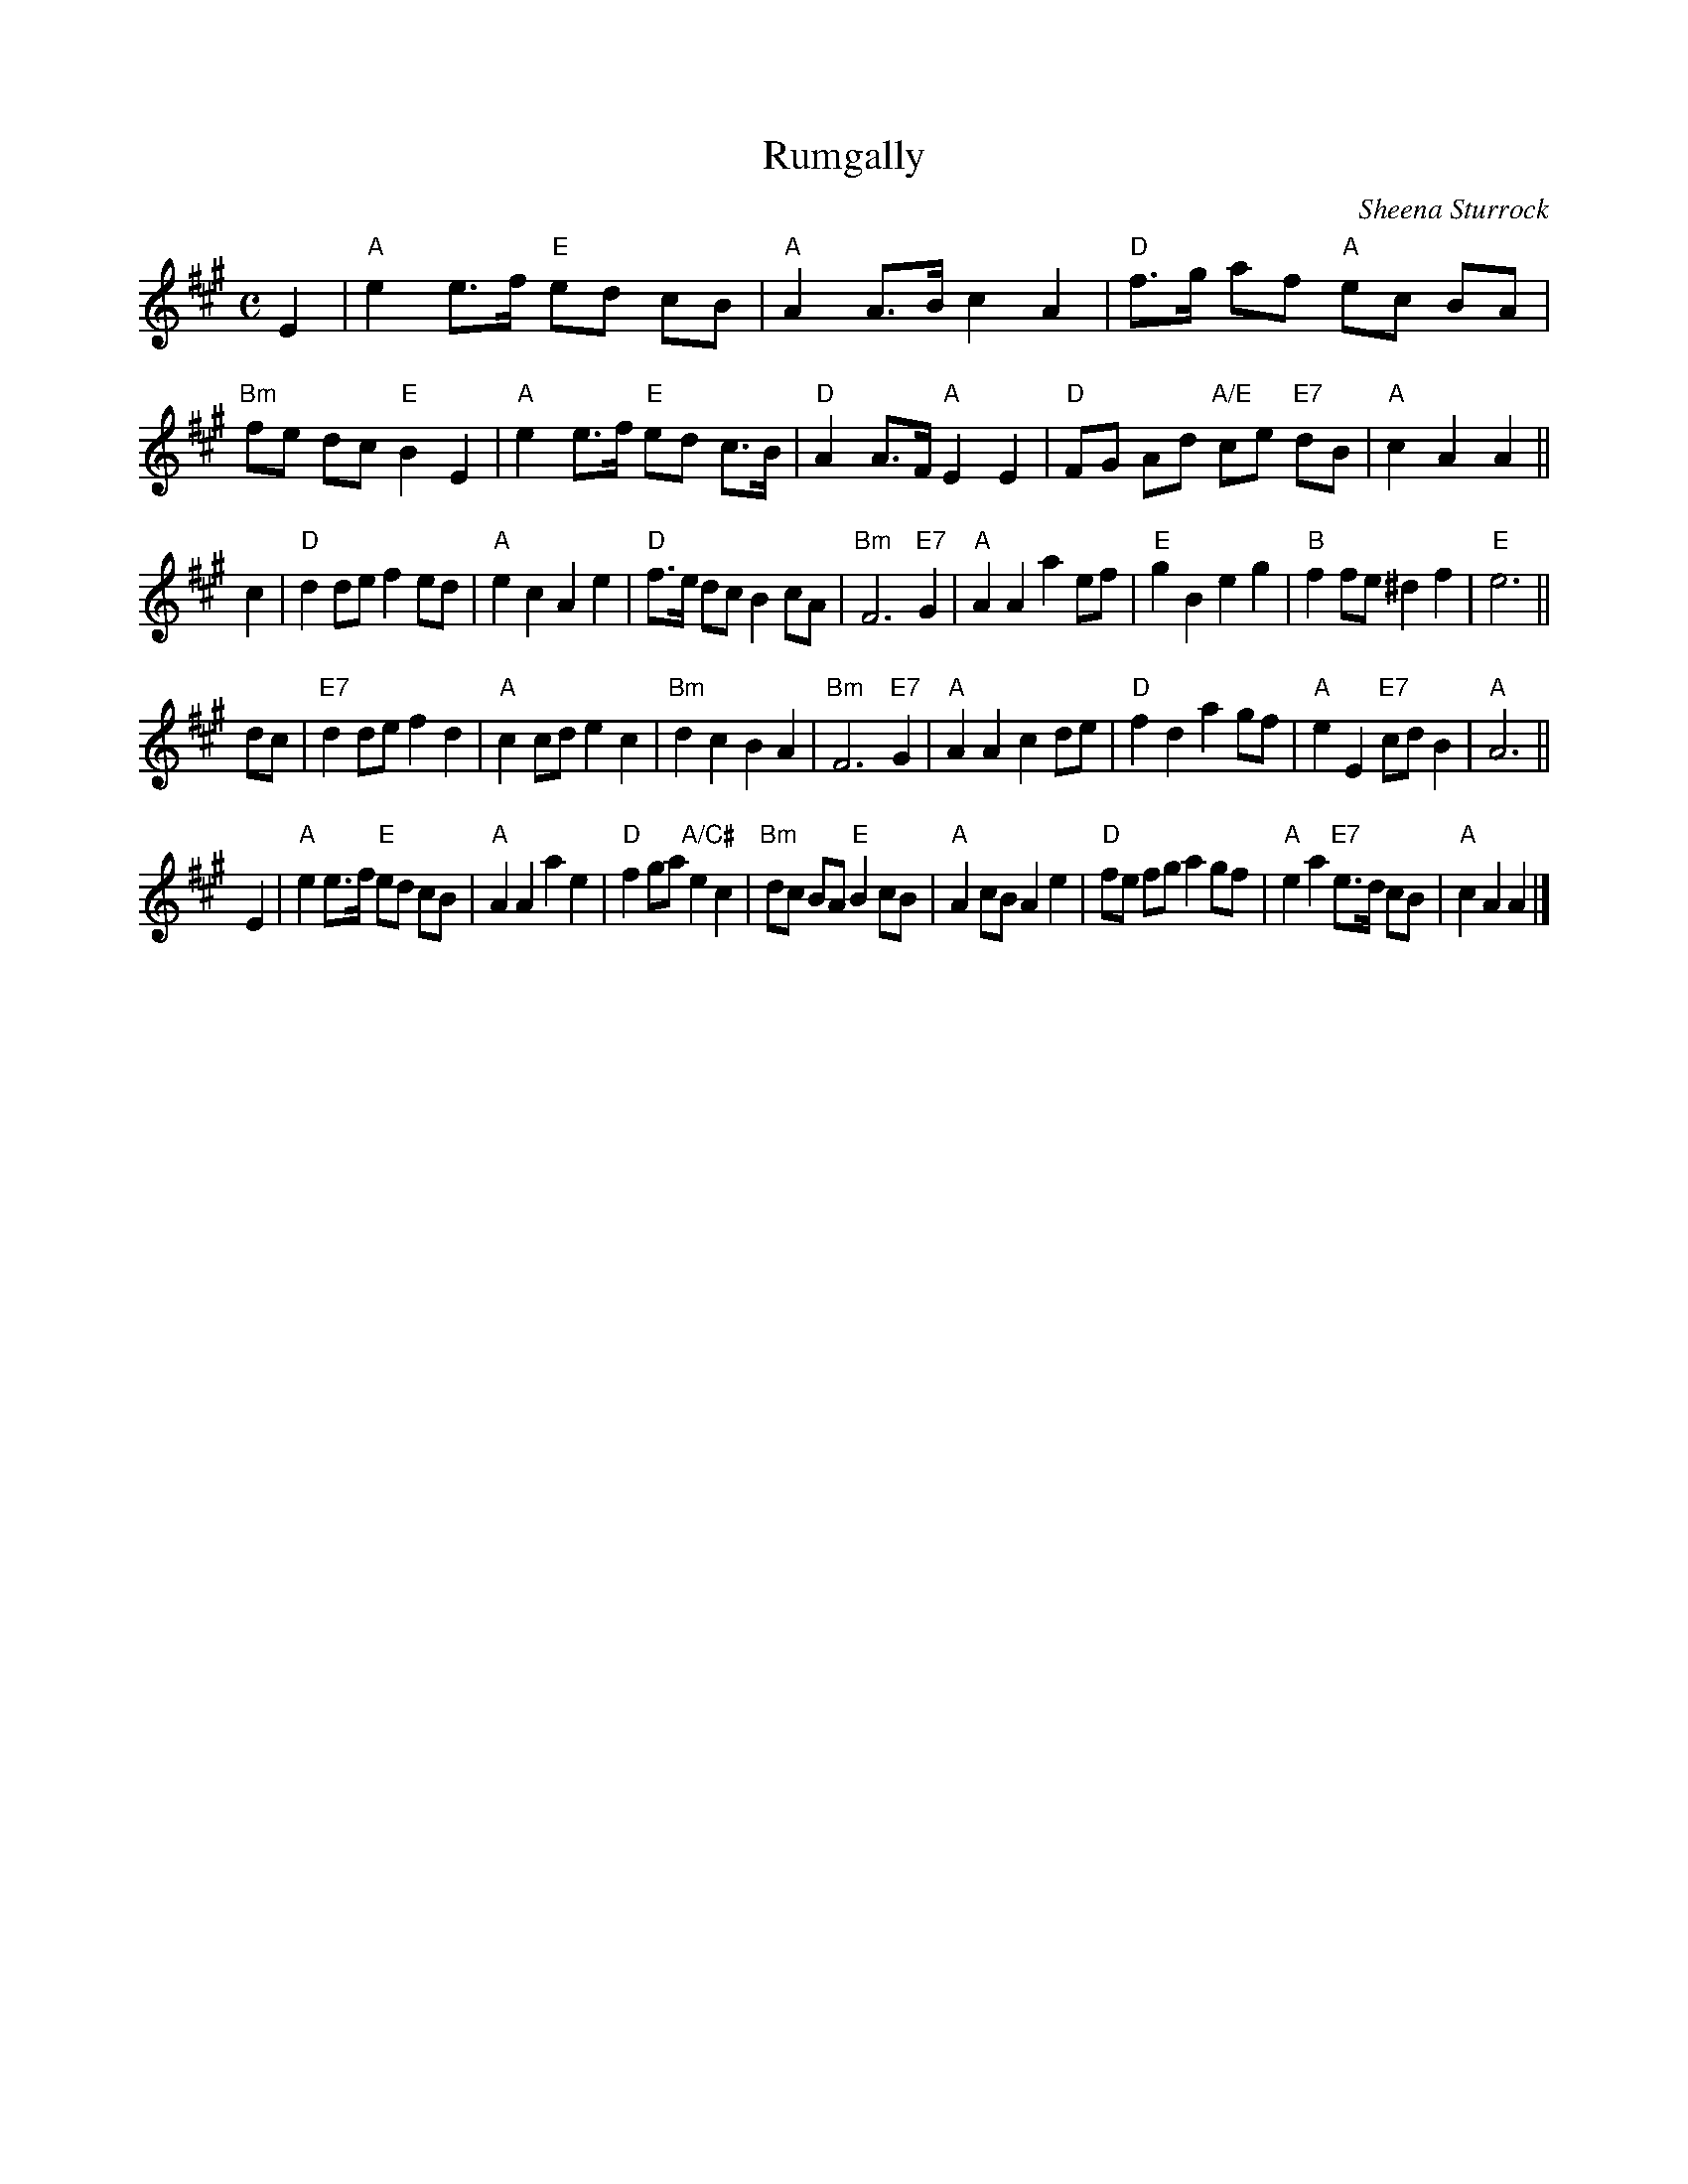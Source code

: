 X: 1
T: Rumgally
C: Sheena Sturrock
R: strathspey, march
B: Anselm Lingnau "The Strathspey Anniversary Collection" 2011-5-11
Z: 2020 John Chambers <jc:trillian.mit.edu>
S: Written for the dance ".strathspey Strathspey".
M: C
L: 1/8
K: A
E2 |\
"A"e2 e>f "E"ed cB | "A"A2 A>B c2 A2 | "D"f>g af "A"ec BA | "Bm"fe dc "E"B2 E2 |\
"A"e2 e>f "E"ed c>B | "D"A2 A>F "A"E2 E2 | "D"FG Ad "A/E"ce "E7"dB | "A"c2 A2 A2 ||
c2 |\
"D"d2 de f2 ed | "A"e2 c2 A2 e2 | "D"f>e dc B2 cA | "Bm"F6 "E7"G2 |\
"A"A2 A2 a2 ef | "E"g2 B2 e2 g2 | "B"f2 fe ^d2 f2 | "E"e6 ||
dc |\
"E7"d2 de f2 d2 | "A"c2 cd e2 c2 | "Bm"d2 c2 B2 A2 | "Bm"F6 "E7"G2 |\
"A"A2 A2 c2 de | "D"f2 d2 a2 gf | "A"e2 E2 "E7"cd B2 | "A"A6 ||
E2 |\
"A"e2 e>f "E"ed cB | "A"A2 A2 a2 e2 | "D"f2 ga "A/C#"e2 c2 | "Bm"dc BA "E"B2 cB |\
"A"A2 cB A2 e2 | "D"fe fg a2 gf | "A"e2 a2 "E7"e>d cB | "A"c2 A2 A2 |]
